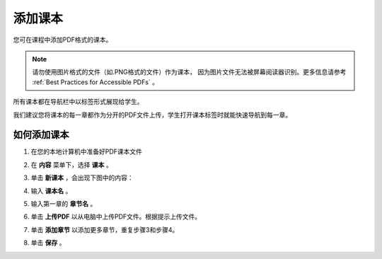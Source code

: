 .. _Adding Textbooks:

###########################
添加课本
###########################

您可在课程中添加PDF格式的课本。

.. note:: 
 请勿使用图片格式的文件（如.PNG格式的文件）作为课本，
 因为图片文件无法被屏幕阅读器识别。更多信息请参考
 :ref:`Best Practices for Accessible PDFs` 。

所有课本都在导航栏中以标签形式展现给学生。

我们建议您将课本的每一章都作为分开的PDF文件上传，学生打开课本标签时就能快速导航到每一章。

.. image:: ../../../shared/building_and_running_chapters/Images/textbook_chapters.png
 :alt: Image of a textbook in a course.
 :width: 600

*****************
如何添加课本
*****************

#. 在您的本地计算机中准备好PDF课本文件

#. 在 **内容** 菜单下，选择 **课本** 。

#. 单击 **新课本** ，会出现下图中的内容：

   .. image:: ../../../shared/building_and_running_chapters/Images/textbook_new.png
    :alt: Image of the New Textbook page.
    :width: 600

#. 输入 **课本名** 。

#. 输入第一章的 **章节名** 。

#. 单击 **上传PDF** 以从电脑中上传PDF文件。根据提示上传文件。  

#. 单击 **添加章节** 以添加更多章节，重复步骤3和步骤4。

#. 单击 **保存** 。

